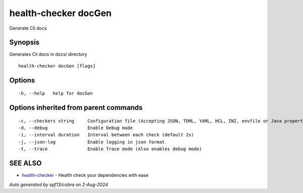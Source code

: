 .. _health-checker_docGen:

health-checker docGen
---------------------

Generate Cli docs

Synopsis
~~~~~~~~


Generates Cli docs in docs/ directory

::

  health-checker docGen [flags]

Options
~~~~~~~

::

  -h, --help   help for docGen

Options inherited from parent commands
~~~~~~~~~~~~~~~~~~~~~~~~~~~~~~~~~~~~~~

::

  -c, --checkers string     Configuration file (Accepting JSON, TOML, YAML, HCL, INI, envfile or Java properties formats) (default "checkers.yaml")
  -d, --debug               Enable Debug mode
  -i, --interval duration   Interval between each check (default 2s)
  -j, --json-log            Enable logging in json format
  -t, --trace               Enable Trace mode (Also enables debug mode)

SEE ALSO
~~~~~~~~

* `health-checker <health-checker.rst>`_ 	 - Health check your dependencies with ease

*Auto generated by spf13/cobra on 2-Aug-2024*
